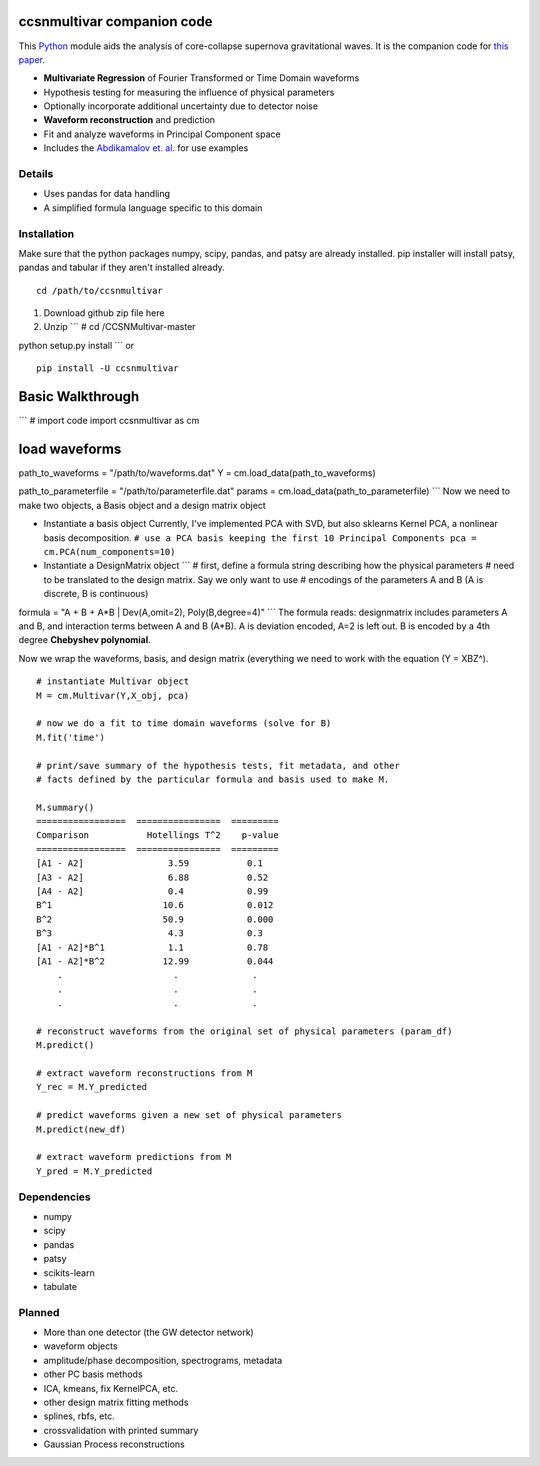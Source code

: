 ccsnmultivar companion code
===========================

This `Python <http://www.python.org/>`_ module aids the analysis of
core-collapse supernova gravitational waves. It is the companion code
for `this paper <http://arxiv.org/abs/1406.1164>`_.

-  **Multivariate Regression** of Fourier Transformed or Time Domain
   waveforms
-  Hypothesis testing for measuring the influence of physical parameters
-  Optionally incorporate additional uncertainty due to detector noise
-  **Waveform reconstruction** and prediction
-  Fit and analyze waveforms in Principal Component space
-  Includes the `Abdikamalov et. al. <http://arxiv.org/abs/1311.3678>`_
   for use examples

Details
-------

-  Uses pandas for data handling
-  A simplified formula language specific to this domain

Installation
------------

Make sure that the python packages numpy, scipy, pandas, and patsy are
already installed. pip installer will install patsy, pandas and tabular
if they aren't installed already.

::

    cd /path/to/ccsnmultivar

1. Download github zip file here
2. Unzip \`\`\` # cd /CCSNMultivar-master

python setup.py install \`\`\` or

::

    pip install -U ccsnmultivar

Basic Walkthrough
=================

\`\`\` # import code import ccsnmultivar as cm

load waveforms
==============

path\_to\_waveforms = "/path/to/waveforms.dat" Y =
cm.load\_data(path\_to\_waveforms)

path\_to\_parameterfile = "/path/to/parameterfile.dat" params =
cm.load\_data(path\_to\_parameterfile) \`\`\` Now we need to make two
objects, a Basis object and a design matrix object

-  Instantiate a basis object Currently, I've implemented PCA with SVD,
   but also sklearns Kernel PCA, a nonlinear basis decomposition.
   ``# use a PCA basis keeping the first 10 Principal Components pca = cm.PCA(num_components=10)``
-  Instantiate a DesignMatrix object \`\`\` # first, define a formula
   string describing how the physical parameters # need to be translated
   to the design matrix. Say we only want to use # encodings of the
   parameters A and B (A is discrete, B is continuous)

formula = "A + B + A*B \| Dev(A,omit=2), Poly(B,degree=4)" \`\`\` The
formula reads: designmatrix includes parameters A and B, and interaction
terms between A and B (A*B). A is deviation encoded, A=2 is left out. B
is encoded by a 4th degree **Chebyshev polynomial**.

Now we wrap the waveforms, basis, and design matrix (everything we need
to work with the equation (Y = XBZ^).

::

    # instantiate Multivar object
    M = cm.Multivar(Y,X_obj, pca)

    # now we do a fit to time domain waveforms (solve for B)
    M.fit('time')

    # print/save summary of the hypothesis tests, fit metadata, and other
    # facts defined by the particular formula and basis used to make M.

    M.summary()
    =================  ================  =========
    Comparison           Hotellings T^2    p-value
    =================  ================  ========= 
    [A1 - A2]                3.59           0.1
    [A3 - A2]                6.88           0.52
    [A4 - A2]                0.4            0.99
    B^1                     10.6            0.012
    B^2                     50.9            0.000
    B^3                      4.3            0.3
    [A1 - A2]*B^1            1.1            0.78
    [A1 - A2]*B^2           12.99           0.044
        .                     .              .
        .                     .              .
        .                     .              .

    # reconstruct waveforms from the original set of physical parameters (param_df)
    M.predict()

    # extract waveform reconstructions from M
    Y_rec = M.Y_predicted

    # predict waveforms given a new set of physical parameters
    M.predict(new_df)

    # extract waveform predictions from M
    Y_pred = M.Y_predicted

Dependencies
------------

-  numpy
-  scipy
-  pandas
-  patsy
-  scikits-learn
-  tabulate

Planned
-------

-  More than one detector (the GW detector network)
-  waveform objects
-  amplitude/phase decomposition, spectrograms, metadata
-  other PC basis methods
-  ICA, kmeans, fix KernelPCA, etc.
-  other design matrix fitting methods
-  splines, rbfs, etc.
-  crossvalidation with printed summary

-  Gaussian Process reconstructions


